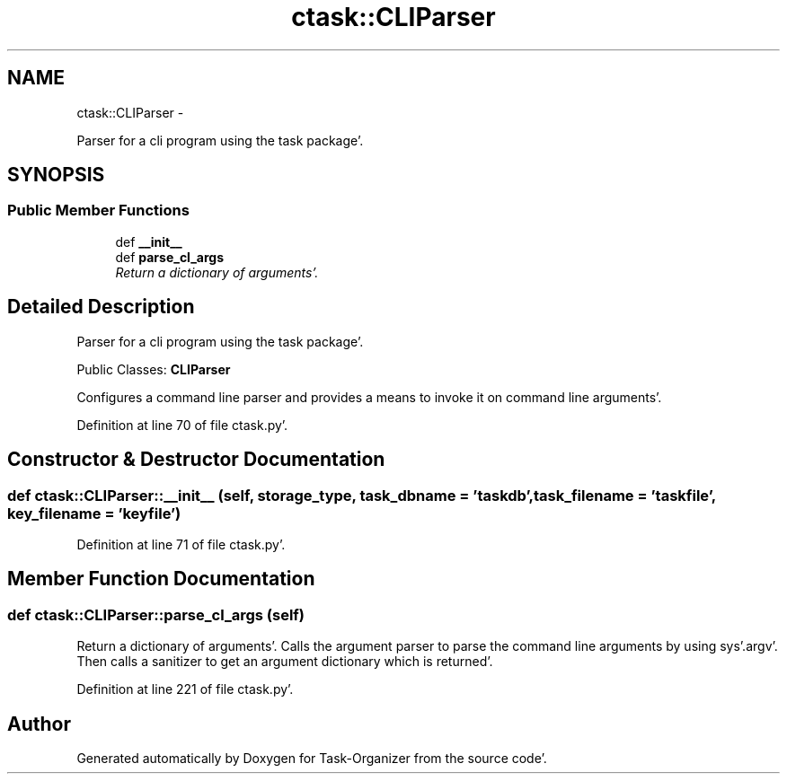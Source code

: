 .TH "ctask::CLIParser" 3 "Wed Sep 28 2011" "Task-Organizer" \" -*- nroff -*-
.ad l
.nh
.SH NAME
ctask::CLIParser \- 
.PP
Parser for a cli program using the task package'\&.  

.SH SYNOPSIS
.br
.PP
.SS "Public Member Functions"

.in +1c
.ti -1c
.RI "def \fB__init__\fP"
.br
.ti -1c
.RI "def \fBparse_cl_args\fP"
.br
.RI "\fIReturn a dictionary of arguments'\&. \fP"
.in -1c
.SH "Detailed Description"
.PP 
Parser for a cli program using the task package'\&. 

Public Classes: \fBCLIParser\fP
.PP
Configures a command line parser and provides a means to invoke it on command line arguments'\&. 
.PP
Definition at line 70 of file ctask\&.py'\&.
.SH "Constructor & Destructor Documentation"
.PP 
.SS "def ctask::CLIParser::__init__ (self, storage_type, task_dbname = \fC'taskdb'\fP, task_filename = \fC'taskfile'\fP, key_filename = \fC'keyfile'\fP)"
.PP
Definition at line 71 of file ctask\&.py'\&.
.SH "Member Function Documentation"
.PP 
.SS "def ctask::CLIParser::parse_cl_args (self)"
.PP
Return a dictionary of arguments'\&. Calls the argument parser to parse the command line arguments by using sys'\&.argv'\&. Then calls a sanitizer to get an argument dictionary which is returned'\&. 
.PP
Definition at line 221 of file ctask\&.py'\&.

.SH "Author"
.PP 
Generated automatically by Doxygen for Task-Organizer from the source code'\&.
